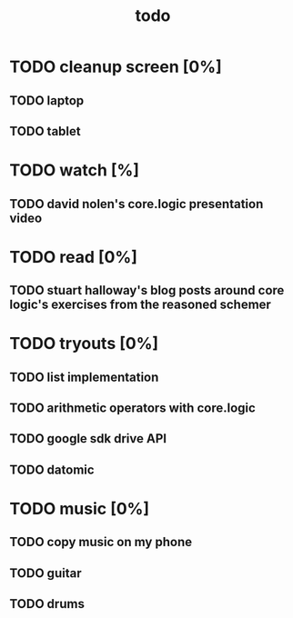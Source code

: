 #+title: todo

* TODO cleanup screen [0%]
** TODO laptop
** TODO tablet
* TODO watch [%]
** TODO david nolen's core.logic presentation video
* TODO read [0%]
** TODO stuart halloway's blog posts around core logic's exercises from the reasoned schemer
* TODO tryouts [0%]
** TODO list implementation
** TODO arithmetic operators with core.logic
** TODO google sdk drive API
** TODO datomic
* TODO music [0%]
** TODO copy music on my phone
** TODO guitar
** TODO drums
